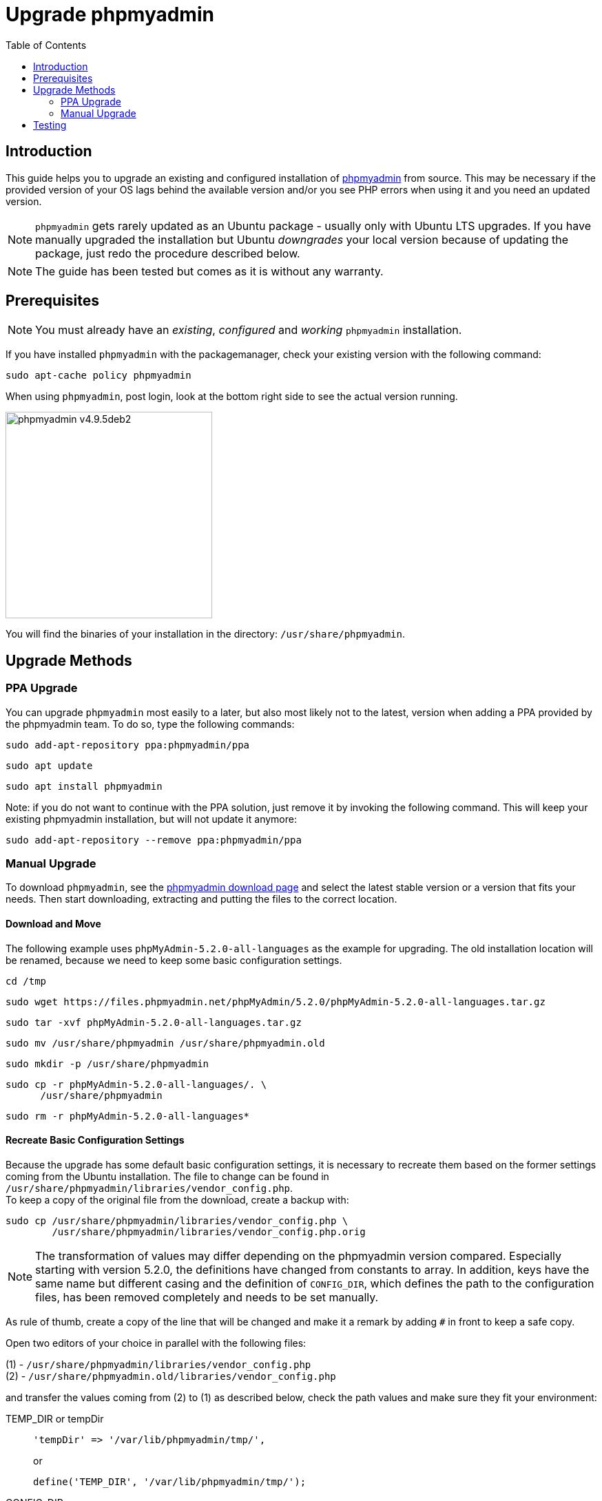 = Upgrade phpmyadmin
:toc: right
:toclevels: 2
:phpmyadmin_home_url: https://www.phpmyadmin.net
:phpmyadmin_dl_url: https://www.phpmyadmin.net/downloads/

:description: This guide helps you to upgrade an existing and configured installation of {phpmyadmin_home_url}[phpmyadmin] from source.

== Introduction

{description} This may be necessary if the provided version of your OS lags behind the available version and/or you see PHP errors when using it and you need an updated version.

NOTE: `phpmyadmin` gets rarely updated as an Ubuntu package - usually only with Ubuntu LTS upgrades. If you have manually upgraded the installation but Ubuntu _downgrades_ your local version because of updating the package, just redo the procedure described below.

NOTE: The guide has been tested but comes as it is without any warranty.

== Prerequisites

NOTE: You must already have an _existing_, _configured_ and _working_ `phpmyadmin` installation.

If you have installed `phpmyadmin` with the packagemanager, check your existing version with the following command:

[source,bash]
----
sudo apt-cache policy phpmyadmin
----

When using `phpmyadmin`, post login, look at the bottom right side to see the actual version running.

image::installation/manual_installation/phpmyadmin_v4.9.5deb2.png[width=300]

You will find the binaries of your installation in the directory: `/usr/share/phpmyadmin`.

== Upgrade Methods

=== PPA Upgrade

// see: https://github.com/phpmyadmin/phpmyadmin/wiki/DebianUbuntu

You can upgrade `phpmyadmin` most easily to a later, but also most likely not to the latest, version when adding a PPA provided by the phpmyadmin team. To do so, type the following commands:

[source,bash]
----
sudo add-apt-repository ppa:phpmyadmin/ppa
----
 
[source,bash]
----
sudo apt update
----

[source,bash]
----
sudo apt install phpmyadmin
----

Note: if you do not want to continue with the PPA solution, just remove it by invoking the following command. This will keep your existing phpmyadmin installation, but will not update it anymore:

[source,bash]
----
sudo add-apt-repository --remove ppa:phpmyadmin/ppa
----

=== Manual Upgrade

To download `phpmyadmin`, see the {phpmyadmin_dl_url}[phpmyadmin download page] and select the latest stable version or a version that fits your needs. Then start downloading, extracting and putting the files to the correct location.

==== Download and Move

The following example uses `phpMyAdmin-5.2.0-all-languages` as the example for upgrading. The old installation location will be renamed, because we need to keep some basic configuration settings.

[source,bash]
----
cd /tmp
----

[source,bash]
----
sudo wget https://files.phpmyadmin.net/phpMyAdmin/5.2.0/phpMyAdmin-5.2.0-all-languages.tar.gz
----

[source,bash]
----
sudo tar -xvf phpMyAdmin-5.2.0-all-languages.tar.gz
----

[source,bash]
----
sudo mv /usr/share/phpmyadmin /usr/share/phpmyadmin.old
----

[source,bash]
----
sudo mkdir -p /usr/share/phpmyadmin
----

[source,bash]
----
sudo cp -r phpMyAdmin-5.2.0-all-languages/. \
      /usr/share/phpmyadmin
----

[source,bash]
----
sudo rm -r phpMyAdmin-5.2.0-all-languages*
----

==== Recreate Basic Configuration Settings

Because the upgrade has some default basic configuration settings, it is necessary to recreate them based on the former settings coming from the Ubuntu installation. The file to change can be found in `/usr/share/phpmyadmin/libraries/vendor_config.php`. +
To keep a copy of the original file from the download, create a backup with:

[source,bash]
----
sudo cp /usr/share/phpmyadmin/libraries/vendor_config.php \
        /usr/share/phpmyadmin/libraries/vendor_config.php.orig
----

NOTE: The transformation of values may differ depending on the phpmyadmin version compared. Especially starting with version 5.2.0, the definitions have changed from constants to array. In addition, keys have the same name but different casing and the definition of `CONFIG_DIR`, which defines the path to the configuration files, has been removed completely and needs to be set manually.

As rule of thumb, create a copy of the line that will be changed and make it a remark by adding `#` in front to keep a safe copy.

Open two editors of your choice in parallel with the following files:

(1) - `/usr/share/phpmyadmin/libraries/vendor_config.php` +
(2) - `/usr/share/phpmyadmin.old/libraries/vendor_config.php`

and transfer the values coming from (2) to (1) as described below, check the path values and make sure they fit your environment:

TEMP_DIR or tempDir::
+
[source,plaintext]
----
'tempDir' => '/var/lib/phpmyadmin/tmp/',
----
+
or
+
[source,plaintext]
----
define('TEMP_DIR', '/var/lib/phpmyadmin/tmp/');
----

CONFIG_DIR::
Only if `define('CONFIG_DIR'...` exists,
+
[source,plaintext]
----
define('CONFIG_DIR', '/etc/phpmyadmin/');
----

configFile::
+
[source,plaintext]
----
'configFile' => '/etc/phpmyadmin/' . 'config.inc.php',
----

customHeaderFile::
+
[source,plaintext]
----
'customHeaderFile' => '/etc/phpmyadmin/' . 'config.header.inc.php',
----

customFooterFile::
+
[source,plaintext]
----
'customFooterFile' => '/etc/phpmyadmin/' . 'config.footer.inc.php',
----

== Testing

When the upgrade has finished, test it by logging in and checking the actual version
displayed at the bottom right of the screen.

image::installation/manual_installation/phpmyadmin_v5.2.0.png[width=300]

When you are fine with your upgrade, you can safely delete the old installation files with:

[source,bash]
----
sudo rm -r /usr/share/phpmyadmin.old
----
